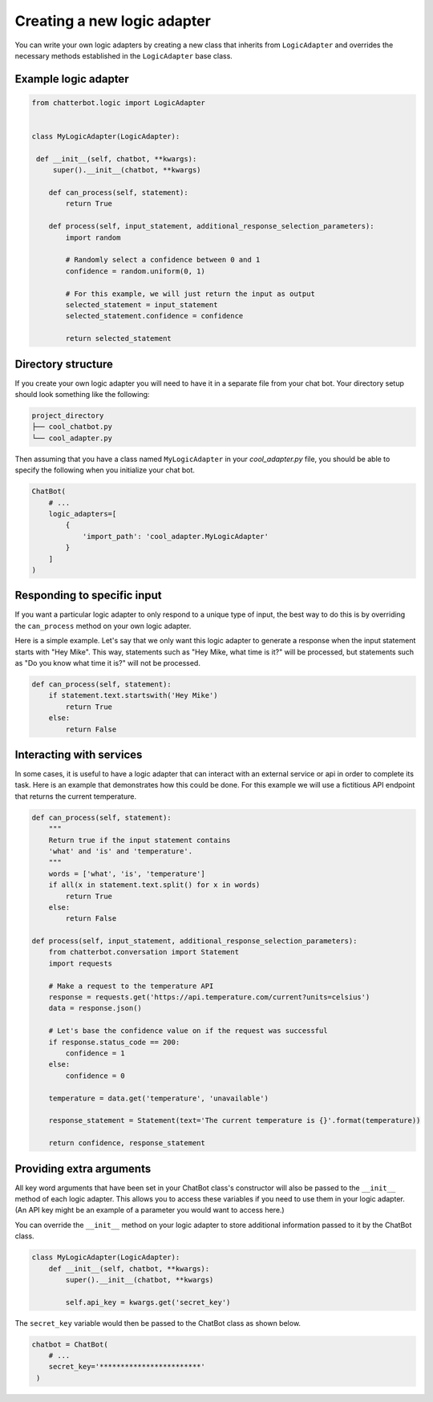 ============================
Creating a new logic adapter
============================

You can write your own logic adapters by creating a new class that
inherits from ``LogicAdapter`` and overrides the necessary
methods established in the ``LogicAdapter`` base class.

Example logic adapter
=====================

.. code-block:: python

   from chatterbot.logic import LogicAdapter


   class MyLogicAdapter(LogicAdapter):

    def __init__(self, chatbot, **kwargs):
        super().__init__(chatbot, **kwargs)

       def can_process(self, statement):
           return True

       def process(self, input_statement, additional_response_selection_parameters):
           import random

           # Randomly select a confidence between 0 and 1
           confidence = random.uniform(0, 1)

           # For this example, we will just return the input as output
           selected_statement = input_statement
           selected_statement.confidence = confidence

           return selected_statement

Directory structure
===================

If you create your own logic adapter you will need to have it in a separate file from your chat bot.
Your directory setup should look something like the following:

.. code-block:: text

   project_directory
   ├── cool_chatbot.py
   └── cool_adapter.py

Then assuming that you have a class named ``MyLogicAdapter`` in your *cool_adapter.py* file,
you should be able to specify the following when you initialize your chat bot.

.. code-block:: python

   ChatBot(
       # ...
       logic_adapters=[
           {
               'import_path': 'cool_adapter.MyLogicAdapter'
           }
       ]
   )

Responding to specific input
============================

If you want a particular logic adapter to only respond to a unique type of
input, the best way to do this is by overriding the ``can_process``
method on your own logic adapter.

Here is a simple example. Let's say that we only want this logic adapter to
generate a response when the input statement starts with "Hey Mike". This
way, statements such as "Hey Mike, what time is it?" will be processed,
but statements such as "Do you know what time it is?" will not be processed.

.. code-block:: python

   def can_process(self, statement):
       if statement.text.startswith('Hey Mike')
           return True
       else:
           return False

Interacting with services
=========================

In some cases, it is useful to have a logic adapter that can interact with an external service or
api in order to complete its task. Here is an example that demonstrates how this could be done.
For this example we will use a fictitious API endpoint that returns the current temperature.

.. code-block:: python

   def can_process(self, statement):
       """
       Return true if the input statement contains
       'what' and 'is' and 'temperature'.
       """
       words = ['what', 'is', 'temperature']
       if all(x in statement.text.split() for x in words)
           return True
       else:
           return False

   def process(self, input_statement, additional_response_selection_parameters):
       from chatterbot.conversation import Statement
       import requests

       # Make a request to the temperature API
       response = requests.get('https://api.temperature.com/current?units=celsius')
       data = response.json()

       # Let's base the confidence value on if the request was successful
       if response.status_code == 200:
           confidence = 1
       else:
           confidence = 0

       temperature = data.get('temperature', 'unavailable')

       response_statement = Statement(text='The current temperature is {}'.format(temperature))

       return confidence, response_statement

Providing extra arguments
=========================

All key word arguments that have been set in your ChatBot class's constructor
will also be passed to the ``__init__`` method of each logic adapter.
This allows you to access these variables if you need to use them in your logic adapter.
(An API key might be an example of a parameter you would want to access here.)

You can override the ``__init__`` method on your logic adapter to store additional
information passed to it by the ChatBot class.


.. code-block:: python

   class MyLogicAdapter(LogicAdapter):
       def __init__(self, chatbot, **kwargs):
           super().__init__(chatbot, **kwargs)

           self.api_key = kwargs.get('secret_key')

The ``secret_key`` variable would then be passed to the ChatBot class as shown below.

.. code-block:: python

   chatbot = ChatBot(
       # ...
       secret_key='************************'
    )
